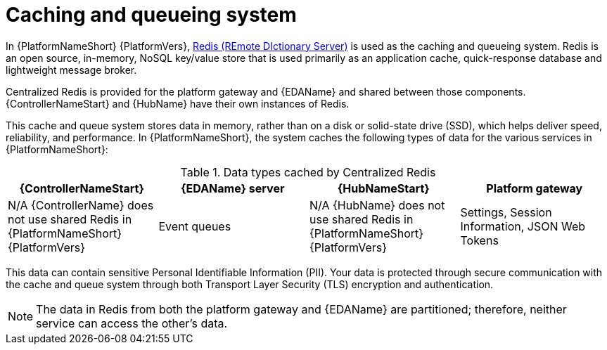 :_mod-docs-content-type: CONCEPT

[id="gw-cache-queue_{context}"]

= Caching and queueing system

In {PlatformNameShort} {PlatformVers}, link:https://redis.io/[Redis (REmote DIctionary Server)] is used as the caching and queueing system. Redis is an open source, in-memory, NoSQL key/value store that is used primarily as an application cache, quick-response database and lightweight message broker.  

Centralized Redis is provided for the platform gateway and {EDAName} and shared between those components. {ControllerNameStart} and {HubName} have their own instances of Redis. 

This cache and queue system stores data in memory, rather than on a disk or solid-state drive (SSD), which helps deliver speed, reliability, and performance. In {PlatformNameShort}, the system caches the following types of data for the various services in {PlatformNameShort}:

.Data types cached by Centralized Redis
[options="header"]
|====
| {ControllerNameStart} | {EDAName} server | {HubNameStart} | Platform gateway 
| N/A {ControllerName} does not use shared Redis in {PlatformNameShort} {PlatformVers} | Event queues | N/A {HubName} does not use shared Redis in {PlatformNameShort} {PlatformVers} | Settings, Session Information, JSON Web Tokens
|====

This data can contain sensitive Personal Identifiable Information (PII). Your data is protected through secure communication with the cache and queue system through both Transport Layer Security (TLS) encryption and authentication.  

[NOTE]
====
The data in Redis from both the platform gateway and {EDAName} are partitioned; therefore, neither service can access the other’s data.
====